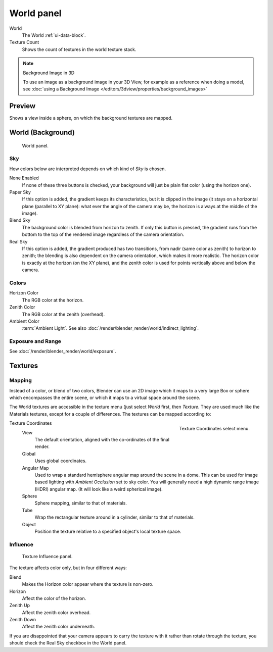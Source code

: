 
***********
World panel
***********

World
   The World :ref:`ui-data-block`.
Texture Count
   Shows the count of textures in the world texture stack.

.. note:: Background Image in 3D

   To use an image as a background image in your 3D View,
   for example as a reference when doing a model,
   see :doc:`using a Background Image </editors/3dview/properties/background_images>`


Preview
=======

Shows a view inside a sphere, on which the background textures are mapped.


World (Background)
==================

.. figure:: /images/render_blender-render_world_background_world-panel.png

   World panel.


Sky
---

How colors below are interpreted depends on which kind of *Sky* is chosen.

None Enabled
   If none of these three buttons is checked, your background will just be plain flat color (using the horizon one).
Paper Sky
   If this option is added, the gradient keeps its characteristics, but it is clipped in the image
   (it stays on a horizontal plane (parallel to XY plane): what ever the angle of the camera may be,
   the horizon is always at the middle of the image).
Blend Sky
   The background color is blended from horizon to zenith. If only this button is pressed,
   the gradient runs from the bottom to the top of the rendered image regardless of the camera orientation.
Real Sky
   If this option is added, the gradient produced has two transitions, from nadir (same color as zenith)
   to horizon to zenith; the blending is also dependent on the camera orientation, which makes it more realistic.
   The horizon color is exactly at the horizon (on the XY plane),
   and the zenith color is used for points vertically above and below the camera.

.. seealso::

   When using a *Sun Lamp* options for
   :doc:`/render/blender_render/lighting/lamps/sun/sky_and_atmosphere` are available in the *Lamp* tab.


Colors
------

Horizon Color
   The RGB color at the horizon.
Zenith Color
   The RGB color at the zenith (overhead).
Ambient Color
   :term:`Ambient Light`. See also :doc:`/render/blender_render/world/indirect_lighting`.


Exposure and Range
------------------

See :doc:`/render/blender_render/world/exposure`.


.. _bpy.types.WorldTextureSlot.:
.. _bi-world-texture:

Textures
========

Mapping
-------

Instead of a color, or blend of two colors, Blender can use an 2D image which it maps to a
very large Box or sphere which encompasses the entire scene,
or which it maps to a virtual space around the scene.

The World textures are accessible in the texture menu (just select *World* first,
then *Texture*. They are used much like the Materials textures,
except for a couple of differences. The textures can be mapped according to:


.. figure:: /images/render_blender-render_world_background_texture-coordinates.png
   :align: right

   Texture Coordinates select menu.

Texture Coordinates
   View
      The default orientation, aligned with the co-ordinates of the final render.
   Global
      Uses global coordinates.
   Angular Map
      Used to wrap a standard hemisphere angular map around the scene in a dome.
      This can be used for image based lighting with *Ambient Occlusion* set to sky color.
      You will generally need a high dynamic range image (HDRI) angular map.
      (It will look like a weird spherical image).
   Sphere
      Sphere mapping, similar to that of materials.
   Tube
      Wrap the rectangular texture around in a cylinder, similar to that of materials.
   Object
      Position the texture relative to a specified object's local texture space.


Influence
---------

.. figure:: /images/render_blender-render_world_background_texture-influence.png

   Texture Influence panel.


The texture affects color only, but in four different ways:

Blend
   Makes the Horizon color appear where the texture is non-zero.
Horizon
   Affect the color of the horizon.
Zenith Up
   Affect the zenith color overhead.
Zenith Down
   Affect the zenith color underneath.

If you are disappointed that your camera appears to carry the texture with it rather than
rotate through the texture,
you should check the Real Sky checkbox in the World panel.

